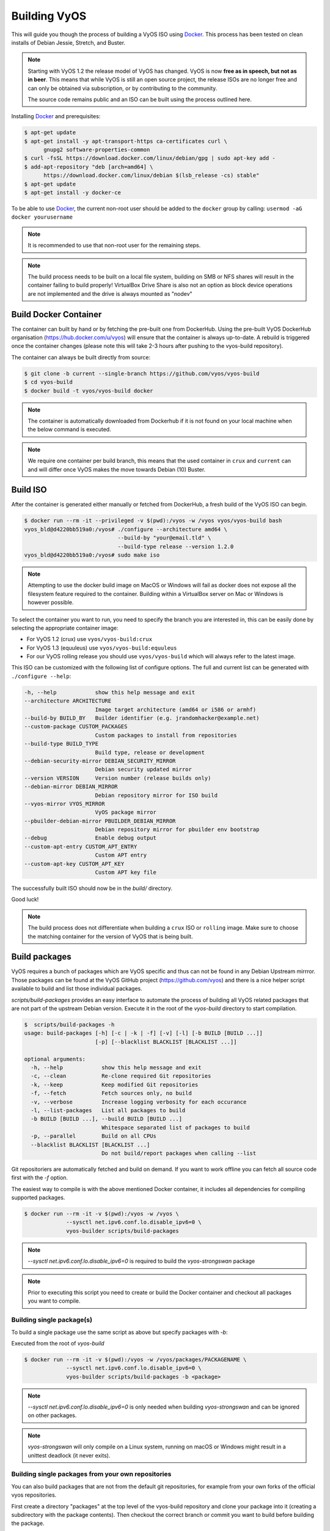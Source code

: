 .. _build:

Building VyOS
=============

This will guide you though the process of building a VyOS ISO using Docker_.
This process has been tested on clean installs of Debian Jessie, Stretch, and
Buster.

.. note:: Starting with VyOS 1.2 the release model of VyOS has changed.
   VyOS is now **free as in speech, but not as in beer**. This means
   that while VyOS is still an open source project, the release ISOs are no
   longer free and can only be obtained via subscription, or by contributing to
   the community.

   The source code remains public and an ISO can be built
   using the process outlined here.

Installing Docker_ and prerequisites:

.. code-block:: none

  $ apt-get update
  $ apt-get install -y apt-transport-https ca-certificates curl \
        gnupg2 software-properties-common
  $ curl -fsSL https://download.docker.com/linux/debian/gpg | sudo apt-key add -
  $ add-apt-repository "deb [arch=amd64] \
        https://download.docker.com/linux/debian $(lsb_release -cs) stable"
  $ apt-get update
  $ apt-get install -y docker-ce

To be able to use Docker_, the current non-root user should be added to the
``docker`` group by calling: ``usermod -aG docker yourusername``

.. note:: It is recommended to use that non-root user for the remaining steps.

.. note:: The build process needs to be built on a local file system, building
   on SMB or NFS shares will result in the container failing to build properly!
   VirtualBox Drive Share is also not an option as block device operations 
   are not implemented and the drive is always mounted as "nodev"

Build Docker Container
----------------------

The container can built by hand or by fetching the pre-built one from DockerHub.
Using the pre-built VyOS DockerHub organisation (https://hub.docker.com/u/vyos)
will ensure that the container is always up-to-date. A rebuild is triggered once
the container changes (please note this will take 2-3 hours after pushing to
the vyos-build repository).

The container can always be built directly from source:

.. code-block:: none

  $ git clone -b current --single-branch https://github.com/vyos/vyos-build
  $ cd vyos-build
  $ docker build -t vyos/vyos-build docker

.. note:: The container is automatically downloaded from Dockerhub if it is not
   found on your local machine when the below command is executed.

.. note:: We require one container per build branch, this means that the used
   container in ``crux`` and ``current`` can and will differ once VyOS makes
   the move towards Debian (10) Buster.

.. _build_iso:

Build ISO
---------

After the container is generated either manually or fetched from DockerHub,
a fresh build of the VyOS ISO can begin.

.. code-block:: none

  $ docker run --rm -it --privileged -v $(pwd):/vyos -w /vyos vyos/vyos-build bash
  vyos_bld@d4220bb519a0:/vyos# ./configure --architecture amd64 \
                               --build-by "your@email.tld" \
                               --build-type release --version 1.2.0
  vyos_bld@d4220bb519a0:/vyos# sudo make iso

.. note:: Attempting to use the docker build image on MacOS or Windows will fail
   as docker does not expose all the filesystem feature required to the container.
   Building within a VirtualBox server on Mac or Windows is however possible.

To select the container you want to run, you need to specify the branch you are
interested in, this can be easily done by selecting the appropriate container
image:

* For VyOS 1.2 (crux) use ``vyos/vyos-build:crux``
* For VyOS 1.3 (equuleus) use ``vyos/vyos-build:equuleus``
* For our VyOS rolling release you should use ``vyos/vyos-build`` which will
  always refer to the latest image.

This ISO can be customized with the following list of configure options.
The full and current list can be generated with ``./configure --help``:

.. code-block:: none

  -h, --help            show this help message and exit
  --architecture ARCHITECTURE
                        Image target architecture (amd64 or i586 or armhf)
  --build-by BUILD_BY   Builder identifier (e.g. jrandomhacker@example.net)
  --custom-package CUSTOM_PACKAGES
                        Custom packages to install from repositories
  --build-type BUILD_TYPE
                        Build type, release or development
  --debian-security-mirror DEBIAN_SECURITY_MIRROR
                        Debian security updated mirror
  --version VERSION     Version number (release builds only)
  --debian-mirror DEBIAN_MIRROR
                        Debian repository mirror for ISO build
  --vyos-mirror VYOS_MIRROR
                        VyOS package mirror
  --pbuilder-debian-mirror PBUILDER_DEBIAN_MIRROR
                        Debian repository mirror for pbuilder env bootstrap
  --debug               Enable debug output
  --custom-apt-entry CUSTOM_APT_ENTRY
                        Custom APT entry
  --custom-apt-key CUSTOM_APT_KEY
                        Custom APT key file

The successfully built ISO should now be in the `build/` directory.

Good luck!

.. note:: The build process does not differentiate when building a ``crux`` ISO
   or ``rolling`` image. Make sure to choose the matching container for the
   version of VyOS that is being built.

.. _build_packages:

Build packages
--------------

VyOS requires a bunch of packages which are VyOS specific and thus can not be
found in any Debian Upstream mirrror. Those packages can be found at the VyOS
GitHub project (https://github.com/vyos) and there is a nice helper script
available to build and list those individual packages.

`scripts/build-packages` provides an easy interface to automate the process
of building all VyOS related packages that are not part of the upstream Debian
version. Execute it in the root of the `vyos-build` directory to start
compilation.

.. code-block:: none

  $  scripts/build-packages -h
  usage: build-packages [-h] [-c | -k | -f] [-v] [-l] [-b BUILD [BUILD ...]]
                        [-p] [--blacklist BLACKLIST [BLACKLIST ...]]

  optional arguments:
    -h, --help            show this help message and exit
    -c, --clean           Re-clone required Git repositories
    -k, --keep            Keep modified Git repositories
    -f, --fetch           Fetch sources only, no build
    -v, --verbose         Increase logging verbosity for each occurance
    -l, --list-packages   List all packages to build
    -b BUILD [BUILD ...], --build BUILD [BUILD ...]
                          Whitespace separated list of packages to build
    -p, --parallel        Build on all CPUs
    --blacklist BLACKLIST [BLACKLIST ...]
                          Do not build/report packages when calling --list

Git repositoriers are automatically fetched and build on demand. If you want to
work offline you can fetch all source code first with the `-f` option.

The easiest way to compile is with the above mentioned Docker
container, it includes all dependencies for compiling supported packages.

.. code-block:: none

  $ docker run --rm -it -v $(pwd):/vyos -w /vyos \
               --sysctl net.ipv6.conf.lo.disable_ipv6=0 \
               vyos-builder scripts/build-packages

.. note:: `--sysctl net.ipv6.conf.lo.disable_ipv6=0` is required to build the
   `vyos-strongswan` package

.. note::  Prior to executing this script you need to create or build the Docker
   container and checkout all packages you want to compile.

Building single package(s)
^^^^^^^^^^^^^^^^^^^^^^^^^^

To build a single package use the same script as above but specify packages with
`-b`:

Executed from the root of `vyos-build`

.. code-block:: none

  $ docker run --rm -it -v $(pwd):/vyos -w /vyos/packages/PACKAGENAME \
               --sysctl net.ipv6.conf.lo.disable_ipv6=0 \
               vyos-builder scripts/build-packages -b <package>

.. note:: `--sysctl net.ipv6.conf.lo.disable_ipv6=0` is only needed when
   building `vyos-strongswan` and can be ignored on other packages.

.. note:: `vyos-strongswan` will only compile on a Linux system, running on
   macOS or Windows might result in a unittest deadlock (it never exits).

Building single packages from your own repositories
^^^^^^^^^^^^^^^^^^^^^^^^^^^^^^^^^^^^^^^^^^^^^^^^^^^

You can also build packages that are not from the default git repositories,
for example from your own forks of the official vyos repositories.

First create a directory "packages" at the top level of the vyos-build
repository and clone your package into it (creating a subdirectory with the
package contents). Then checkout the correct branch or commit you want to build
before building the package.

Example using `git@github.com:myname/vyos-1x.git` repository to build vyos-1x:

.. code-block:: none

  $ mkdir packages
  $ cd packages
  $ git clone git@github.com:myname/vyos-1x.git
  $ cd ..
  $ docker run --rm -it -v $(pwd):/vyos -w /vyos/packages/PACKAGENAME \
               --sysctl net.ipv6.conf.lo.disable_ipv6=0 \
               vyos-builder scripts/build-packages -b vyos-1x

.. note:: You need to git pull manually after you commit to the remote and
   before rebuilding, the local repository won't be updated automatically.

.. warning:: Any packages in the packages directory will be added to the iso
   during build, replacing the upstream ones. Make sure you delete them (both
   the source directories and built deb packages) if you want to build an iso
   from purely upstream packages.


.. _upstream_packages:

Upstream packages
-----------------

Many base system packages are pulled straight from Debian's main and contrib
repositories, but there are exceptions.

This chapter lists those exceptions and gives you a brief overview what we
have done on those packages. If you only want to build yourself a fresh ISO
you can completely skip this chapter. It may become interesting once you have
a VyOS deep dive.

vyos-netplug
^^^^^^^^^^^^

Due to issues in the upstream version that sometimes set interfaces down, a
modified version is used.

The source is located at https://github.com/vyos/vyos-netplug

In the future, we may switch to using systemd infrastructure instead. Building
it doesn't require a special procedure.

keepalived
^^^^^^^^^^

Keepalived normally isn't updated to newer feature releases between Debian
versions, so we are building it from source.

Debian does keep their package in git, but it's upstream tarball imported into
git without its original commit history. To be able to merge new tags in, we
keep a fork of the upstream repository with packaging files imported from
Debian at https://github.com/vyos/keepalived-upstream

strongswan
^^^^^^^^^^

Our StrongSWAN build differs from the upstream:

- strongswan-nm package build is disabled since we don't use NetworkManager
- Patches for DMVPN are merged in

The source is at https://github.com/vyos/vyos-strongswan

DMVPN patches are added by this commit:
https://github.com/vyos/vyos-strongswan/commit/1cf12b0f2f921bfc51affa3b81226

Our op mode scripts use the python-vici module, which is not included in
Debian's build, and isn't quite easy to integrate in that build. For this
reason we debianize that module by hand now, using this procedure:

0. Install https://pypi.org/project/stdeb/
1. `cd vyos-strongswan`
2. `./configure --enable-python-eggs`
3. `cd src/libcharon/plugins/vici/python`
4. `make`
5. `python3 setup.py --command-packages=stdeb.command bdist_deb`

The package ends up in deb_dist dir.

ppp
^^^

Properly renaming PPTP and L2TP interfaces to pptpX and l2tpX from generic and
non-informative pppX requires a patch that is neither in the upstream nor in
Debian.

We keep a fork of Debian's repo at https://github.com/vyos/ppp-debian

The patches for pre-up renaming are:

* https://github.com/vyos/ppp-debian/commit/e728180026a051d2a96396276e7e4ae
* https://github.com/vyos/ppp-debian/commit/f29ba8d9ebb043335a096d70bcd07e9

Additionally, there's a patch for reopening the log file to better support
logging to files, even though it's less essential:
https://github.com/vyos/ppp-debian/commit/dd2ebd5cdcddb40230dc4cc43d374055f

The patches were written by Stephen Hemminger back in the Vyatta times.

mdns-repeater
^^^^^^^^^^^^^

This package doesn't exist in Debian. A debianized fork is kept at
https://github.com/vyos/mdns-repeater

No special build procedure is required.

udp-broadcast-relay
^^^^^^^^^^^^^^^^^^^

This package doesn't exist in Debian. A debianized fork is kept at
https://github.com/vyos/udp-broadcast-relay

No special build procedure is required.

Linux kernel
^^^^^^^^^^^^

In the past a fork of the Kernel source code was kept at the well-known
location of https://github.com/vyos/vyos-kernel - where it is kept for history.

Nowadays the Kernel we use is the upstream source code which is patched
with two additional patches from the good old Vyatta times which never made it
into the mainstream Kernel. The patches can be found here:
https://github.com/vyos/vyos-build-kernel/tree/current/patches/kernel and are
automatically applied to the Kernel by the Jenkins Pipeline which is used to
generate the Kernel binaries.

The Pipeline script not only builds the Kernel with the configuration named
``x86_64_vyos_defconfig`` which is located in the vyos-build-kernel repository,
too - but in addition also builds some Intel out-of-tree drivers, WireGuard
(as long it is not upstreamed) and Accel-PPP.

The ``Jenkinsfile`` tries to be as verbose as possible on each individual build
step.

Linux Firmware
^^^^^^^^^^^^^^

More and more hardware cards require an additional firmware which is not open
source. The Kernel community hosts a special linux-firmware Git repository
with all available binary files which can be loaded by the Kernel.

The ``vyos-build`` repository fetches a specific commit of the linux-firmware
repository and embeds those binaries into the resulting ISO image. This step is
done in the ``data/live-build-config/hooks/live/40-linux-firmware.chroot`` file.

If the firmware needs to be updated it is sufficient to just exchange the Git
commit id we reference in our build.

Intel NIC drivers
^^^^^^^^^^^^^^^^^

We do not make use of the building Intel NIC drivers except for e1000e. Main
reason is that the out of tree Intel drivers seem be perform a bit better,
e.q. have proper receive-side-scaling and multi-queue support.

Drivers are build as part of the Kernel Pipeline - read above.

Accel-PPP
^^^^^^^^^

Accel-PPP used to be an upstream fork for quite some time but now has been
converted to make use of the upstream source code and build system.

It is build as part of the Kernel Pipeline - read above.

hvinfo
^^^^^^

A fork with packaging changes for VyOS is kept at https://github.com/vyos/hvinfo

The original repo is at https://github.com/dmbaturin/hvinfo

It's an Ada program and requires GNAT and gprbuild for building, dependencies
are properly specified so just follow debuild's suggestions.

Per-file modifications
^^^^^^^^^^^^^^^^^^^^^^

vyos-replace package replaces the upstream dhclient-script with a modified
version that is aware of the VyOS config.

.. _Docker: https://www.docker.com
